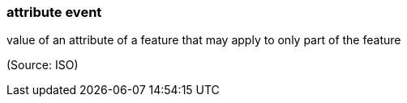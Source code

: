 === attribute event

value of an attribute of a feature that may apply to only part of the feature

(Source: ISO)

